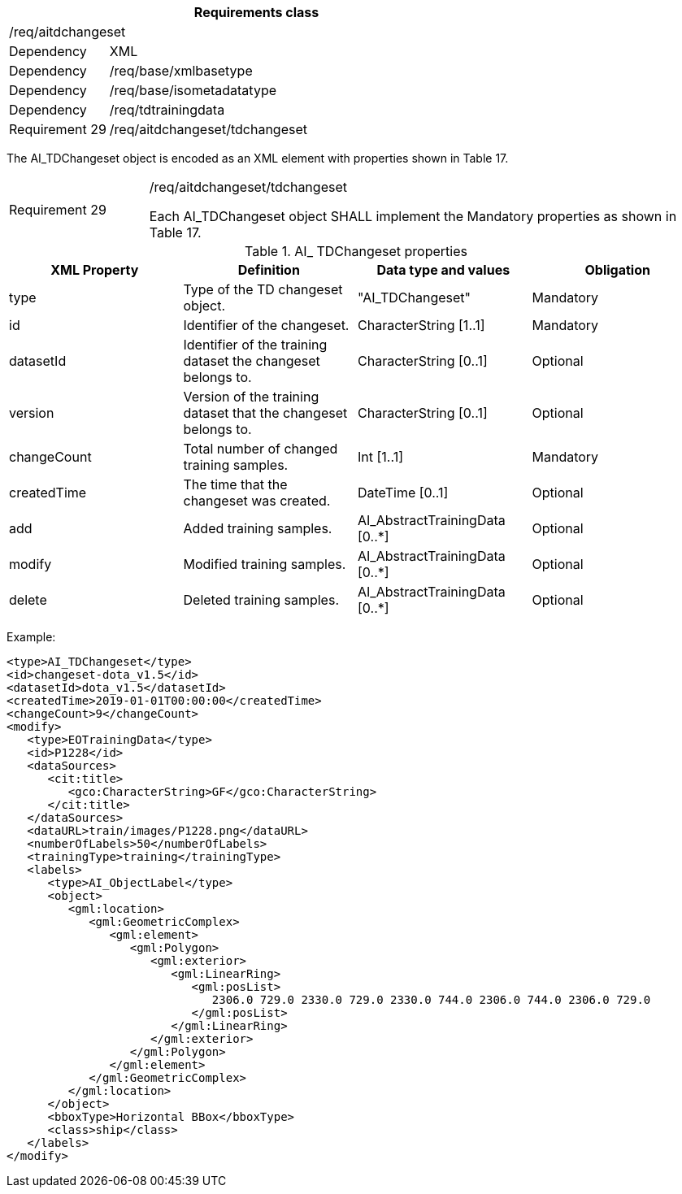 [width="100%",cols="20%,80%",options="header",]
|===
2+|*Requirements class* 
2+|/req/aitdchangeset
|Dependency |XML
|Dependency |/req/base/xmlbasetype
|Dependency |/req/base/isometadatatype
|Dependency |/req/tdtrainingdata
|Requirement 29|/req/aitdchangeset/tdchangeset
|===

The AI_TDChangeset object is encoded as an XML element with properties shown in Table 17.

[width="100%",cols="20%,80%",]
|===
|Requirement 29|/req/aitdchangeset/tdchangeset

Each AI_TDChangeset object SHALL implement the Mandatory properties as shown in Table 17.
|===

.AI_ TDChangeset properties
[width="100%",cols="25%,25%,25%,25%",options="header",]
|===
|XML Property |Definition |Data type and values |Obligation
|type |Type of the TD changeset object. |"AI_TDChangeset" |Mandatory
|id |Identifier of the changeset. |CharacterString [1..1] |Mandatory
|datasetId |Identifier of the training dataset the changeset belongs to. |CharacterString [0..1] |Optional
|version |Version of the training dataset that the changeset belongs to. |CharacterString [0..1] |Optional
|changeCount |Total number of changed training samples. |Int [1..1] |Mandatory
|createdTime |The time that the changeset was created. |DateTime [0..1] |Optional
|add |Added training samples. |AI_AbstractTrainingData [0..*] |Optional
|modify |Modified training samples. |AI_AbstractTrainingData [0..*] |Optional
|delete |Deleted training samples. |AI_AbstractTrainingData [0..*] |Optional
|===

Example:

   <type>AI_TDChangeset</type>
   <id>changeset-dota_v1.5</id>
   <datasetId>dota_v1.5</datasetId>
   <createdTime>2019-01-01T00:00:00</createdTime>
   <changeCount>9</changeCount>
   <modify>
      <type>EOTrainingData</type>
      <id>P1228</id>
      <dataSources>
         <cit:title>
            <gco:CharacterString>GF</gco:CharacterString>
         </cit:title>
      </dataSources>
      <dataURL>train/images/P1228.png</dataURL>
      <numberOfLabels>50</numberOfLabels>
      <trainingType>training</trainingType>
      <labels>
         <type>AI_ObjectLabel</type>
         <object>
            <gml:location>
               <gml:GeometricComplex>
                  <gml:element>
                     <gml:Polygon>
                        <gml:exterior>
                           <gml:LinearRing>
                              <gml:posList>
                                 2306.0 729.0 2330.0 729.0 2330.0 744.0 2306.0 744.0 2306.0 729.0
                              </gml:posList>
                           </gml:LinearRing>
                        </gml:exterior>
                     </gml:Polygon>
                  </gml:element>
               </gml:GeometricComplex>
            </gml:location>
         </object>
         <bboxType>Horizontal BBox</bboxType>
         <class>ship</class>
      </labels>
   </modify>